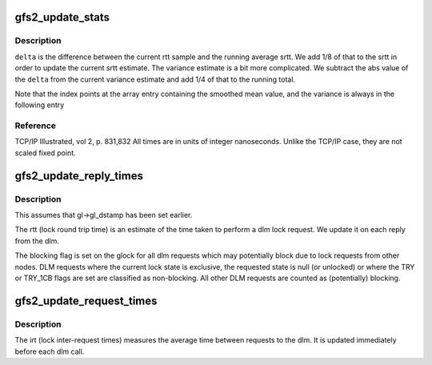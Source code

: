 .. -*- coding: utf-8; mode: rst -*-
.. src-file: fs/gfs2/lock_dlm.c

.. _`gfs2_update_stats`:

gfs2_update_stats
=================

.. c:function:: void gfs2_update_stats(struct gfs2_lkstats *s, unsigned index, s64 sample)

    Update time based stats

    :param struct gfs2_lkstats \*s:
        *undescribed*

    :param unsigned index:
        *undescribed*

    :param s64 sample:
        New data to include

.. _`gfs2_update_stats.description`:

Description
-----------

\ ``delta``\  is the difference between the current rtt sample and the
running average srtt. We add 1/8 of that to the srtt in order to
update the current srtt estimate. The variance estimate is a bit
more complicated. We subtract the abs value of the \ ``delta``\  from
the current variance estimate and add 1/4 of that to the running
total.

Note that the index points at the array entry containing the smoothed
mean value, and the variance is always in the following entry

.. _`gfs2_update_stats.reference`:

Reference
---------

TCP/IP Illustrated, vol 2, p. 831,832
All times are in units of integer nanoseconds. Unlike the TCP/IP case,
they are not scaled fixed point.

.. _`gfs2_update_reply_times`:

gfs2_update_reply_times
=======================

.. c:function:: void gfs2_update_reply_times(struct gfs2_glock *gl)

    Update locking statistics

    :param struct gfs2_glock \*gl:
        The glock to update

.. _`gfs2_update_reply_times.description`:

Description
-----------

This assumes that gl->gl_dstamp has been set earlier.

The rtt (lock round trip time) is an estimate of the time
taken to perform a dlm lock request. We update it on each
reply from the dlm.

The blocking flag is set on the glock for all dlm requests
which may potentially block due to lock requests from other nodes.
DLM requests where the current lock state is exclusive, the
requested state is null (or unlocked) or where the TRY or
TRY_1CB flags are set are classified as non-blocking. All
other DLM requests are counted as (potentially) blocking.

.. _`gfs2_update_request_times`:

gfs2_update_request_times
=========================

.. c:function:: void gfs2_update_request_times(struct gfs2_glock *gl)

    Update locking statistics

    :param struct gfs2_glock \*gl:
        The glock to update

.. _`gfs2_update_request_times.description`:

Description
-----------

The irt (lock inter-request times) measures the average time
between requests to the dlm. It is updated immediately before
each dlm call.

.. This file was automatic generated / don't edit.

